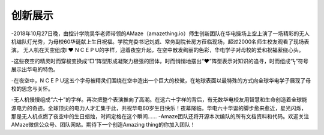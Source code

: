 创新展示
========

.. figure:: picture2.jpg
   :alt: picture1

-2018年10月27日晚，由控计学院吴华老师带领的AMaze（amazething.io）师生创新团队在华电操场上空上演了一场精彩的无人机编队灯光秀，为母校60华诞献上生日祝福。学院党委书记刘威、常务副院长房方莅临现场，超过2000名师生校友观看了现场表演。
无人机在天空组成I ❤ N C E P
U的字样，迎着夜空升起，在空中散发绚丽的色彩，华电学子对母校的爱和祝福萦绕心头。

|image0|
-这些夜空的精灵时而穿梭变换成“□”阵型形成凝聚力极强的团体，时而悄悄地摆出“❤”阵型表示对知识的追寻，时而组成“ϟ”符号展示出华电的特色。

-在夜空中，N C E P
U这五个字母被精灵们围绕在空中造出一个巨大的校徽，在地球表面以最特殊的方式向全球华电学子展现了母校的思念与关怀。

-无人机慢慢组成“六十”的字样。再次把整个表演推向了高潮。在这六十字样的背后，有无数华电校友用智慧和生命创造着全球能源电力的奇迹。全球顶尖的电力人才汇集于此，共祝华电60岁生日快乐！夜幕降临，华电六十华诞的脚步愈来愈近，星光闪烁，那是无人机点燃了夜空中的生日蜡烛，时间定格在这个瞬间……
|image1|
-Amaze团队还将开源本次编队的所有文档资料和代码。欢迎关注AMaze微信公众号、团队网站。期待下一个创造Amazing
thing的你加入团队！ |image2|

.. |image0| image:: picture3.jpg
.. |image1| image:: picture6.jpg
.. |image2| image:: code.jpg

